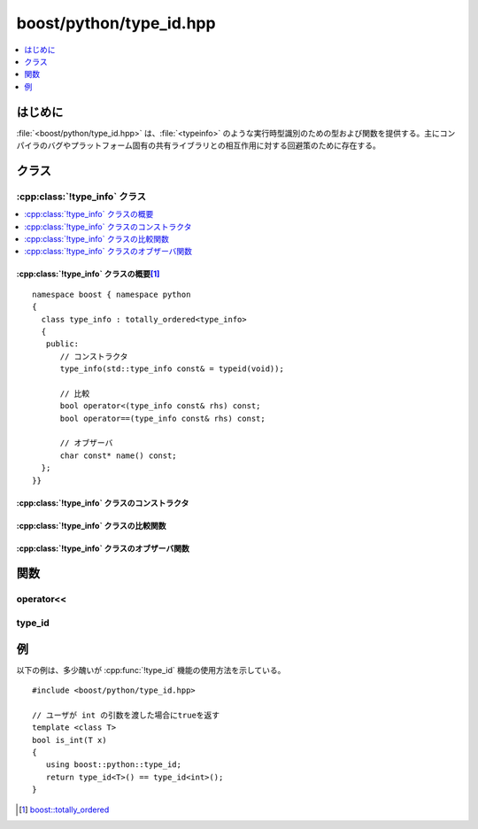 boost/python/type_id.hpp
========================

.. contents::
   :depth: 1
   :local:


.. _v2.type_id.introduction:

はじめに
--------

:file:`<boost/python/type_id.hpp>` は、:file:`<typeinfo>` のような実行時型識別のための型および関数を提供する。主にコンパイラのバグやプラットフォーム固有の共有ライブラリとの相互作用に対する回避策のために存在する。

.. _v2.type_id.classes:

クラス
------

.. _v2.type_id.type_info-spec:

:cpp:class:`!type_info` クラス
^^^^^^^^^^^^^^^^^^^^^^^^^^^^^^

.. contents::
   :depth: 1
   :local:

.. cpp:class:: type_info : totally_ordered<type_info>

   :cpp:class:`!type_info` インスタンスは型を識別する。:cpp:class:`!std::type_info` が規定しているとおり（ただしコンパイラによっては異なる実装をしている場合もある）、:cpp:class:`!boost::python::type_info` はトップレベルの参照や CV 指定子を表現しない（C++ 標準の 5.2.8 節を見よ）。:cpp:class:`!std::type_info` と異なり :cpp:class:`!boost::python::type_info` インスタンスはコピー可能であり、共有ライブラリ境界をまたいで確実に動作する。

.. cpp:namespace-push:: type_info


.. _v2.type_id.type_info-spec-synopsis:

:cpp:class:`!type_info` クラスの概要\ [#]_
~~~~~~~~~~~~~~~~~~~~~~~~~~~~~~~~~~~~~~~~~~

::

   namespace boost { namespace python
   {
     class type_info : totally_ordered<type_info>
     {
      public:
         // コンストラクタ
         type_info(std::type_info const& = typeid(void));

         // 比較
         bool operator<(type_info const& rhs) const;
         bool operator==(type_info const& rhs) const;

         // オブザーバ
         char const* name() const;
     };
   }}


.. _v2.type_id.type_info-spec-ctors:

:cpp:class:`!type_info` クラスのコンストラクタ
~~~~~~~~~~~~~~~~~~~~~~~~~~~~~~~~~~~~~~~~~~~~~~

.. cpp:function:: type_info(std::type_info const& = typeid(void))

   :効果: 引数と同じ型を識別する :cpp:class:`!type_info` オブジェクトを構築する。
   :根拠: :cpp:class:`!type_info` オブジェクトの配列の作成が必要になることがあるため、親切にも既定の引数が与えられている。

   .. note:: このコンストラクタはコンパイラの :code:`typeid()` 実装の非準拠を修正し\ **ない**\。以下の :cpp:func:`~type_id::type_id` を見よ。

   .. Sphinx can't recognize :cpp:expr:`typeid()` above.


.. _v2.type_id.type_info-spec-comparisons:

:cpp:class:`!type_info` クラスの比較関数
~~~~~~~~~~~~~~~~~~~~~~~~~~~~~~~~~~~~~~~~

.. cpp:function:: bool operator<(type_info const& rhs) const

   :効果: :cpp:class:`!type_info` オブジェクト間の全順序を与える。


.. cpp:function:: bool operator==(type_info const& rhs) const

   :returns: 2 つの値が同じ型を示す場合は ``true``。

   .. note:: `totally_ordered\<type_info> <http://www.boost.org/libs/utility/operators.htm#totally_ordered1>`_ を非公開基底クラスとして使用すると、:code:`<=` 、:code:`>=` 、:code:`>` および :code:`!=` が提供される。


.. _v2.type_id.type_info-spec-observers:

:cpp:class:`!type_info` クラスのオブザーバ関数
~~~~~~~~~~~~~~~~~~~~~~~~~~~~~~~~~~~~~~~~~~~~~~

.. cpp:function:: char const* name() const

   :returns: オブジェクトの構築に使用した引数に対して :cpp:func:`~std::type_info::name()` を呼び出した結果。


.. cpp:namespace-pop::


.. _v2.type_id.functions:

関数
----

.. _v2.type_id.lshift-spec:

operator<<
^^^^^^^^^^

.. cpp:function:: std::ostream& operator<<(std::ostream& s, type_info const& x)

   :効果: :cpp:var:`!x` が指定する型の説明を :cpp:var:`!s` に書き込む。
   :根拠: すべての C++ 実装が真に可読可能な :cpp:func:`!type_info::name()` 文字列を提供するわけではないが、文字列を復号化して手ごろな表現を生成できる場合がある。


.. _v2.type_id.type_id-spec:

type_id
^^^^^^^

.. cpp:function:: template <class T> type_info type_id()

   :returns: :cpp:expr:`type_info(typeid(T))`

   .. note:: 標準に非準拠ないくつかの C++ 実装において、コードは実際には上記のように単純ではない。その C++ 実装が標準に準拠している\ **かのように**\動作するようセマンティクスを調整する。


.. _v2.type_id.examples:

例
--

以下の例は、多少醜いが :cpp:func:`!type_id` 機能の使用方法を示している。 ::

   #include <boost/python/type_id.hpp>

   // ユーザが int の引数を渡した場合にtrueを返す
   template <class T>
   bool is_int(T x)
   {
      using boost::python::type_id;
      return type_id<T>() == type_id<int>();
   }


.. [#] `boost::totally_ordered <http://www.boost.org/libs/utility/operators.htm#totally_ordered1>`_
